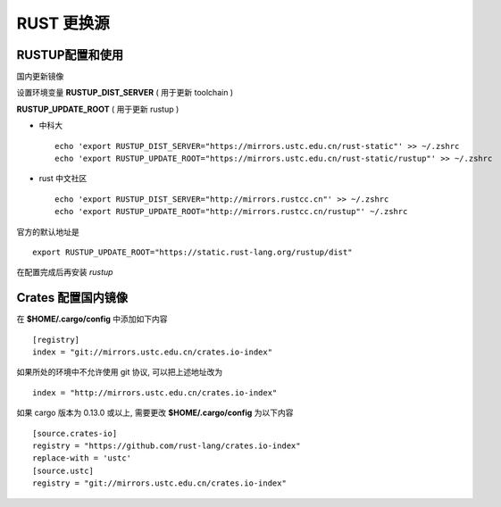 =============
 RUST 更换源
=============

RUSTUP配置和使用
================

国内更新镜像

设置环境变量 **RUSTUP_DIST_SERVER** ( 用于更新 toolchain )

**RUSTUP_UPDATE_ROOT** ( 用于更新 rustup )

.. _rust_mirrors_ustc:

* 中科大

  ::

    echo 'export RUSTUP_DIST_SERVER="https://mirrors.ustc.edu.cn/rust-static"' >> ~/.zshrc
    echo 'export RUSTUP_UPDATE_ROOT="https://mirrors.ustc.edu.cn/rust-static/rustup"' >> ~/.zshrc

* rust 中文社区

  ::

     echo 'export RUSTUP_DIST_SERVER="http://mirrors.rustcc.cn"' >> ~/.zshrc
     echo 'export RUSTUP_UPDATE_ROOT="http://mirrors.rustcc.cn/rustup"' ~/.zshrc

官方的默认地址是 ::

  export RUSTUP_UPDATE_ROOT="https://static.rust-lang.org/rustup/dist"

在配置完成后再安装 *rustup*

Crates 配置国内镜像
===================

在 **$HOME/.cargo/config** 中添加如下内容 ::

  [registry]
  index = "git://mirrors.ustc.edu.cn/crates.io-index"

如果所处的环境中不允许使用 git 协议, 可以把上述地址改为 ::

  index = "http://mirrors.ustc.edu.cn/crates.io-index"

如果 cargo 版本为 0.13.0 或以上, 需要更改 **$HOME/.cargo/config** 为以下内容

::

   [source.crates-io]
   registry = "https://github.com/rust-lang/crates.io-index"
   replace-with = 'ustc'
   [source.ustc]
   registry = "git://mirrors.ustc.edu.cn/crates.io-index"
